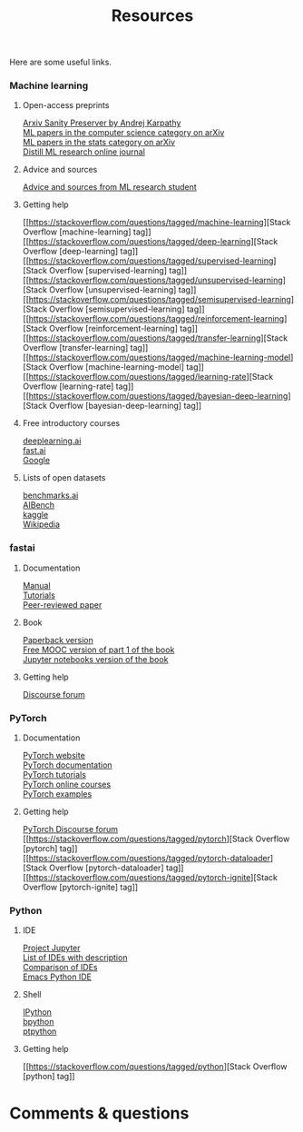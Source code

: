 #+title: Resources
#+description: Zoom
#+colordes: #e86e0a
#+slug: 07_resources
#+weight: 7

Here are some useful links.

*** Machine learning

**** Open-access preprints

[[http://arxiv-sanity.com/][Arxiv Sanity Preserver by Andrej Karpathy]] \\
[[https://arxiv.org/list/cs.LG/recent][ML papers in the computer science category on arXiv]] \\
[[https://arxiv.org/list/stat.ML/recent][ML papers in the stats category on arXiv]] \\
[[https://distill.pub/][Distill ML research online journal]]

**** Advice and sources

[[https://web.mit.edu/tslvr/www/lessons_two_years.html][Advice and sources from ML research student]]

**** Getting help

[[https://stackoverflow.com/questions/tagged/machine-learning][Stack Overflow [machine-learning] tag]] \\
[[https://stackoverflow.com/questions/tagged/deep-learning][Stack Overflow [deep-learning] tag]] \\
[[https://stackoverflow.com/questions/tagged/supervised-learning][Stack Overflow [supervised-learning] tag]] \\
[[https://stackoverflow.com/questions/tagged/unsupervised-learning][Stack Overflow [unsupervised-learning] tag]] \\
[[https://stackoverflow.com/questions/tagged/semisupervised-learning][Stack Overflow [semisupervised-learning] tag]] \\
[[https://stackoverflow.com/questions/tagged/reinforcement-learning][Stack Overflow [reinforcement-learning] tag]] \\
[[https://stackoverflow.com/questions/tagged/transfer-learning][Stack Overflow [transfer-learning] tag]] \\
[[https://stackoverflow.com/questions/tagged/machine-learning-model][Stack Overflow [machine-learning-model] tag]] \\
[[https://stackoverflow.com/questions/tagged/learning-rate][Stack Overflow [learning-rate] tag]] \\
[[https://stackoverflow.com/questions/tagged/bayesian-deep-learning][Stack Overflow [bayesian-deep-learning] tag]]

**** Free introductory courses

[[https://www.deeplearning.ai/programs/][deeplearning.ai]] \\
[[https://course.fast.ai/][fast.ai]] \\
[[https://developers.google.com/machine-learning/crash-course/framing/check-your-understanding][Google]]

**** Lists of open datasets

[[https://benchmarks.ai][benchmarks.ai]] \\
[[https://www.benchcouncil.org/AIBench/index.html#AIBench][AIBench]] \\
[[https://www.kaggle.com/datasets][kaggle]] \\
[[https://en.wikipedia.org/wiki/List_of_datasets_for_machine-learning_research][Wikipedia]]

*** fastai

**** Documentation

[[https://docs.fast.ai/][Manual]] \\
[[https://docs.fast.ai/tutorial.html][Tutorials]] \\
[[https://www.mdpi.com/2078-2489/11/2/108/htm][Peer-reviewed paper]]

**** Book

[[https://www.amazon.com/Deep-Learning-Coders-fastai-PyTorch/dp/1492045527][Paperback version]] \\
[[https://course.fast.ai/][Free MOOC version of part 1 of the book]] \\
[[https://github.com/fastai/fastbook/][Jupyter notebooks version of the book]]

**** Getting help

[[https://forums.fast.ai/][Discourse forum]]

*** PyTorch

**** Documentation

[[https://pytorch.org/][PyTorch website]] \\
[[https://pytorch.org/docs/stable/index.html][PyTorch documentation]] \\
[[https://pytorch.org/tutorials/][PyTorch tutorials]] \\
[[https://www.fast.ai/][PyTorch online courses]] \\
[[https://github.com/pytorch/examples][PyTorch examples]]

**** Getting help

[[https://discuss.pytorch.org/][PyTorch Discourse forum]] \\
[[https://stackoverflow.com/questions/tagged/pytorch][Stack Overflow [pytorch] tag]] \\
[[https://stackoverflow.com/questions/tagged/pytorch-dataloader][Stack Overflow [pytorch-dataloader] tag]] \\
[[https://stackoverflow.com/questions/tagged/pytorch-ignite][Stack Overflow [pytorch-ignite] tag]]

*** Python

**** IDE

[[https://jupyter.org/][Project Jupyter]] \\
[[https://wiki.python.org/moin/IntegratedDevelopmentEnvironments][List of IDEs with description]] \\
[[https://en.wikipedia.org/wiki/Comparison_of_integrated_development_environments#Python][Comparison of IDEs]] \\
[[https://github.com/jorgenschaefer/elpy][Emacs Python IDE]]

**** Shell

[[https://ipython.org/][IPython]] \\
[[https://www.bpython-interpreter.org/][bpython]] \\
[[https://github.com/prompt-toolkit/ptpython][ptpython]]

**** Getting help

[[https://stackoverflow.com/questions/tagged/python][Stack Overflow [python] tag]]

* Comments & questions
